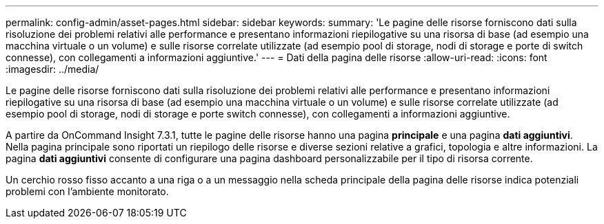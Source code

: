 ---
permalink: config-admin/asset-pages.html 
sidebar: sidebar 
keywords:  
summary: 'Le pagine delle risorse forniscono dati sulla risoluzione dei problemi relativi alle performance e presentano informazioni riepilogative su una risorsa di base (ad esempio una macchina virtuale o un volume) e sulle risorse correlate utilizzate (ad esempio pool di storage, nodi di storage e porte di switch connesse), con collegamenti a informazioni aggiuntive.' 
---
= Dati della pagina delle risorse
:allow-uri-read: 
:icons: font
:imagesdir: ../media/


[role="lead"]
Le pagine delle risorse forniscono dati sulla risoluzione dei problemi relativi alle performance e presentano informazioni riepilogative su una risorsa di base (ad esempio una macchina virtuale o un volume) e sulle risorse correlate utilizzate (ad esempio pool di storage, nodi di storage e porte switch connesse), con collegamenti a informazioni aggiuntive.

A partire da OnCommand Insight 7.3.1, tutte le pagine delle risorse hanno una pagina *principale* e una pagina *dati aggiuntivi*. Nella pagina principale sono riportati un riepilogo delle risorse e diverse sezioni relative a grafici, topologia e altre informazioni. La pagina *dati aggiuntivi* consente di configurare una pagina dashboard personalizzabile per il tipo di risorsa corrente.

Un cerchio rosso fisso accanto a una riga o a un messaggio nella scheda principale della pagina delle risorse indica potenziali problemi con l'ambiente monitorato.
